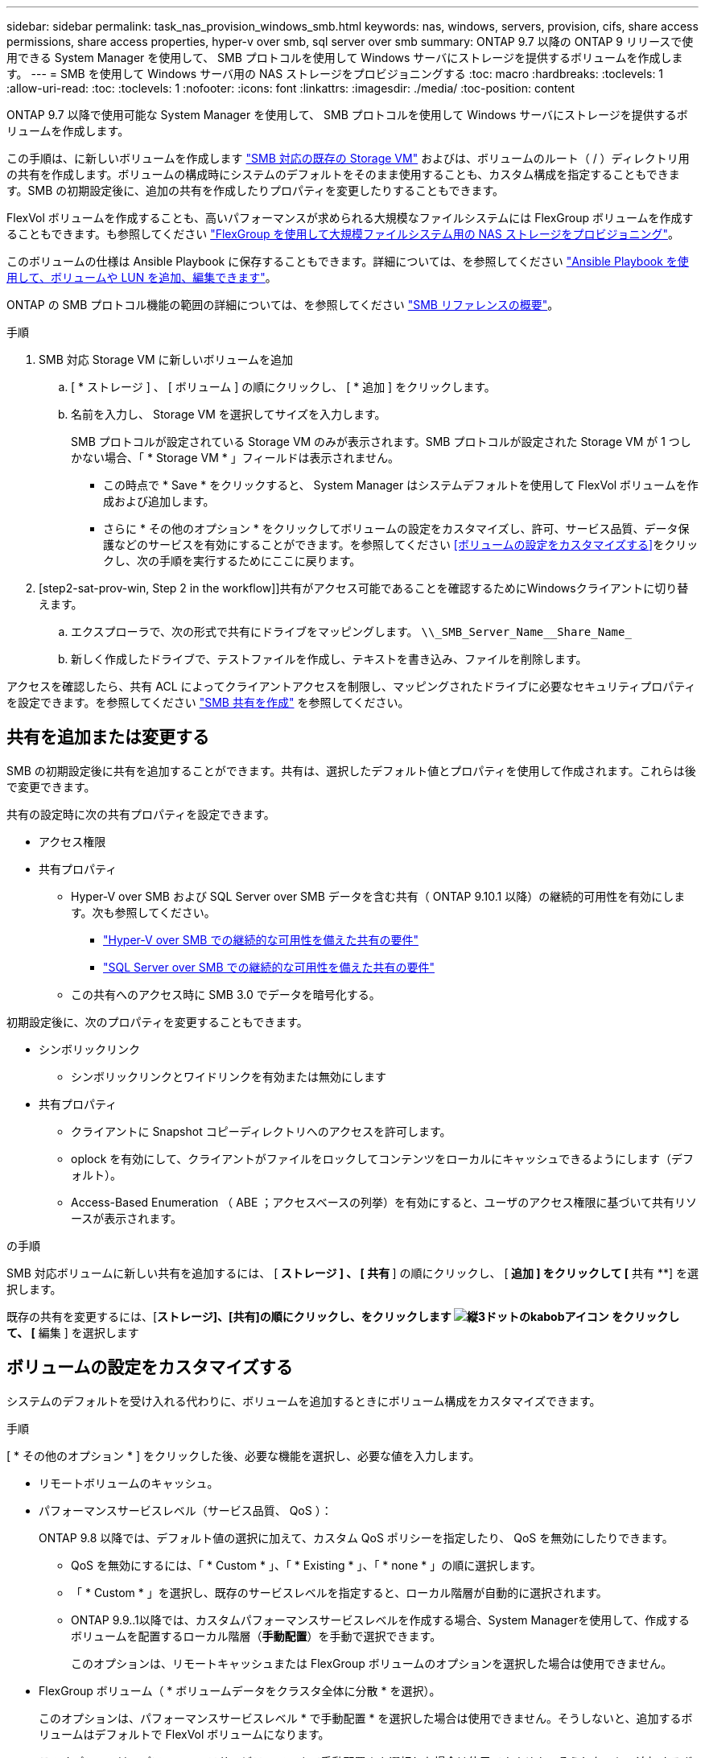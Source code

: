 ---
sidebar: sidebar 
permalink: task_nas_provision_windows_smb.html 
keywords: nas, windows, servers, provision, cifs, share access permissions, share access properties, hyper-v over smb, sql server over smb 
summary: ONTAP 9.7 以降の ONTAP 9 リリースで使用できる System Manager を使用して、 SMB プロトコルを使用して Windows サーバにストレージを提供するボリュームを作成します。 
---
= SMB を使用して Windows サーバ用の NAS ストレージをプロビジョニングする
:toc: macro
:hardbreaks:
:toclevels: 1
:allow-uri-read: 
:toc: 
:toclevels: 1
:nofooter: 
:icons: font
:linkattrs: 
:imagesdir: ./media/
:toc-position: content


[role="lead"]
ONTAP 9.7 以降で使用可能な System Manager を使用して、 SMB プロトコルを使用して Windows サーバにストレージを提供するボリュームを作成します。

この手順は、に新しいボリュームを作成します link:task_nas_enable_windows_smb.html["SMB 対応の既存の Storage VM"] およびは、ボリュームのルート（ / ）ディレクトリ用の共有を作成します。ボリュームの構成時にシステムのデフォルトをそのまま使用することも、カスタム構成を指定することもできます。SMB の初期設定後に、追加の共有を作成したりプロパティを変更したりすることもできます。

FlexVol ボリュームを作成することも、高いパフォーマンスが求められる大規模なファイルシステムには FlexGroup ボリュームを作成することもできます。も参照してください link:task_nas_provision_flexgroup.html["FlexGroup を使用して大規模ファイルシステム用の NAS ストレージをプロビジョニング"]。

このボリュームの仕様は Ansible Playbook に保存することもできます。詳細については、を参照してください link:task_admin_use_ansible_playbooks_add_edit_volumes_luns.html["Ansible Playbook を使用して、ボリュームや LUN を追加、編集できます"]。

ONTAP の SMB プロトコル機能の範囲の詳細については、を参照してください link:smb-admin/index.html["SMB リファレンスの概要"]。

.手順
. SMB 対応 Storage VM に新しいボリュームを追加
+
.. [ * ストレージ ] 、 [ ボリューム ] の順にクリックし、 [ * 追加 ] をクリックします。
.. 名前を入力し、 Storage VM を選択してサイズを入力します。
+
SMB プロトコルが設定されている Storage VM のみが表示されます。SMB プロトコルが設定された Storage VM が 1 つしかない場合、「 * Storage VM * 」フィールドは表示されません。

+
*** この時点で * Save * をクリックすると、 System Manager はシステムデフォルトを使用して FlexVol ボリュームを作成および追加します。
*** さらに * その他のオプション * をクリックしてボリュームの設定をカスタマイズし、許可、サービス品質、データ保護などのサービスを有効にすることができます。を参照してください <<ボリュームの設定をカスタマイズする>>をクリックし、次の手順を実行するためにここに戻ります。




. [step2-sat-prov-win, Step 2 in the workflow]]共有がアクセス可能であることを確認するためにWindowsクライアントに切り替えます。
+
.. エクスプローラで、次の形式で共有にドライブをマッピングします。 `+\\_SMB_Server_Name__Share_Name_+`
.. 新しく作成したドライブで、テストファイルを作成し、テキストを書き込み、ファイルを削除します。




アクセスを確認したら、共有 ACL によってクライアントアクセスを制限し、マッピングされたドライブに必要なセキュリティプロパティを設定できます。を参照してください link:smb-config/create-share-task.html["SMB 共有を作成"] を参照してください。



== 共有を追加または変更する

SMB の初期設定後に共有を追加することができます。共有は、選択したデフォルト値とプロパティを使用して作成されます。これらは後で変更できます。

共有の設定時に次の共有プロパティを設定できます。

* アクセス権限
* 共有プロパティ
+
** Hyper-V over SMB および SQL Server over SMB データを含む共有（ ONTAP 9.10.1 以降）の継続的可用性を有効にします。次も参照してください。
+
*** link:smb-hyper-v-sql/continuously-available-share-hyper-v-concept.html["Hyper-V over SMB での継続的な可用性を備えた共有の要件"]
*** link:smb-hyper-v-sql/continuously-available-share-sql-concept.html["SQL Server over SMB での継続的な可用性を備えた共有の要件"]


** この共有へのアクセス時に SMB 3.0 でデータを暗号化する。




初期設定後に、次のプロパティを変更することもできます。

* シンボリックリンク
+
** シンボリックリンクとワイドリンクを有効または無効にします


* 共有プロパティ
+
** クライアントに Snapshot コピーディレクトリへのアクセスを許可します。
** oplock を有効にして、クライアントがファイルをロックしてコンテンツをローカルにキャッシュできるようにします（デフォルト）。
** Access-Based Enumeration （ ABE ；アクセスベースの列挙）を有効にすると、ユーザのアクセス権限に基づいて共有リソースが表示されます。




.の手順
SMB 対応ボリュームに新しい共有を追加するには、 [** ストレージ ] 、 [ 共有 **] の順にクリックし、 [** 追加 ] をクリックして [** 共有 **] を選択します。

既存の共有を変更するには、[**ストレージ]、[共有]の順にクリックし、をクリックします image:icon_kabob.gif["縦3ドットのkabobアイコン"] をクリックして、 [** 編集 ] を選択します



== ボリュームの設定をカスタマイズする

システムのデフォルトを受け入れる代わりに、ボリュームを追加するときにボリューム構成をカスタマイズできます。

.手順
[ * その他のオプション * ] をクリックした後、必要な機能を選択し、必要な値を入力します。

* リモートボリュームのキャッシュ。
* パフォーマンスサービスレベル（サービス品質、 QoS ）：
+
ONTAP 9.8 以降では、デフォルト値の選択に加えて、カスタム QoS ポリシーを指定したり、 QoS を無効にしたりできます。

+
** QoS を無効にするには、「 * Custom * 」、「 * Existing * 」、「 * none * 」の順に選択します。
** 「 * Custom * 」を選択し、既存のサービスレベルを指定すると、ローカル階層が自動的に選択されます。
** ONTAP 9.9..1以降では、カスタムパフォーマンスサービスレベルを作成する場合、System Managerを使用して、作成するボリュームを配置するローカル階層（*手動配置*）を手動で選択できます。
+
このオプションは、リモートキャッシュまたは FlexGroup ボリュームのオプションを選択した場合は使用できません。



* FlexGroup ボリューム（ * ボリュームデータをクラスタ全体に分散 * を選択）。
+
このオプションは、パフォーマンスサービスレベル * で手動配置 * を選択した場合は使用できません。そうしないと、追加するボリュームはデフォルトで FlexVol ボリュームになります。

+
* このオプションは、パフォーマンスサービスレベル * で手動配置 * を選択した場合は使用できません。そうしないと、追加するボリュームはデフォルトで FlexVol ボリュームになります。* ボリュームが設定されているプロトコルに対するアクセス権限。* SnapMirror によるデータ保護（ローカルまたはリモート）をプルダウンリストからデスティネーションクラスタの保護ポリシーと設定を指定します。* 「保存」をクリックしてボリュームを作成し、クラスタと Storage VM に追加します。



システムのデフォルトを受け入れる代わりに、ボリュームを追加するときにボリューム構成をカスタマイズできます。

.手順
[ * その他のオプション * ] をクリックした後、必要な機能を選択し、必要な値を入力します。

* リモートボリュームのキャッシュ。
* パフォーマンスサービスレベル（サービス品質、 QoS ）：
+
ONTAP 9.8 以降では、デフォルト値の選択に加えて、カスタム QoS ポリシーを指定したり、 QoS を無効にしたりできます。

+
** QoS を無効にするには、「 * Custom * 」、「 * Existing * 」、「 * none * 」の順に選択します。
** 「 * Custom * 」を選択し、既存のサービスレベルを指定すると、ローカル階層が自動的に選択されます。
** ONTAP 9.9..1以降では、カスタムパフォーマンスサービスレベルを作成する場合、System Managerを使用して、作成するボリュームを配置するローカル階層（*手動配置*）を手動で選択できます。
+
このオプションは、リモートキャッシュまたは FlexGroup ボリュームのオプションを選択した場合は使用できません。



* FlexGroup ボリューム（ * ボリュームデータをクラスタ全体に分散 * を選択）。
+
このオプションは、パフォーマンスサービスレベル * で手動配置 * を選択した場合は使用できません。そうしないと、追加するボリュームはデフォルトで FlexVol ボリュームになります。

* ボリュームが設定されているプロトコルのアクセス権限。
* SnapMirror によるデータ保護（ローカルまたはリモート）を実行してから、プルダウンリストからデスティネーションクラスタの保護ポリシーと設定を指定します。
* 保存 * をクリックしてボリュームを作成し、クラスタと Storage VM に追加します。



NOTE: ボリュームを保存したら、に戻ります <<step2-compl-prov-win>> SMB を使用した Windows サーバのプロビジョニングの完了



== ONTAP でこれを行うその他の方法

|===


| 実行するタスク | 参照先 


| System Manager Classic （ ONTAP 9.7 以前） | link:https://docs.netapp.com/us-en/ontap-sm-classic/smb-config/index.html["SMB 設定の概要"^] 


| ONTAP のコマンドラインインターフェイス | link:smb-config/index.html["CLI を使用した SMB の設定の概要"] 
|===